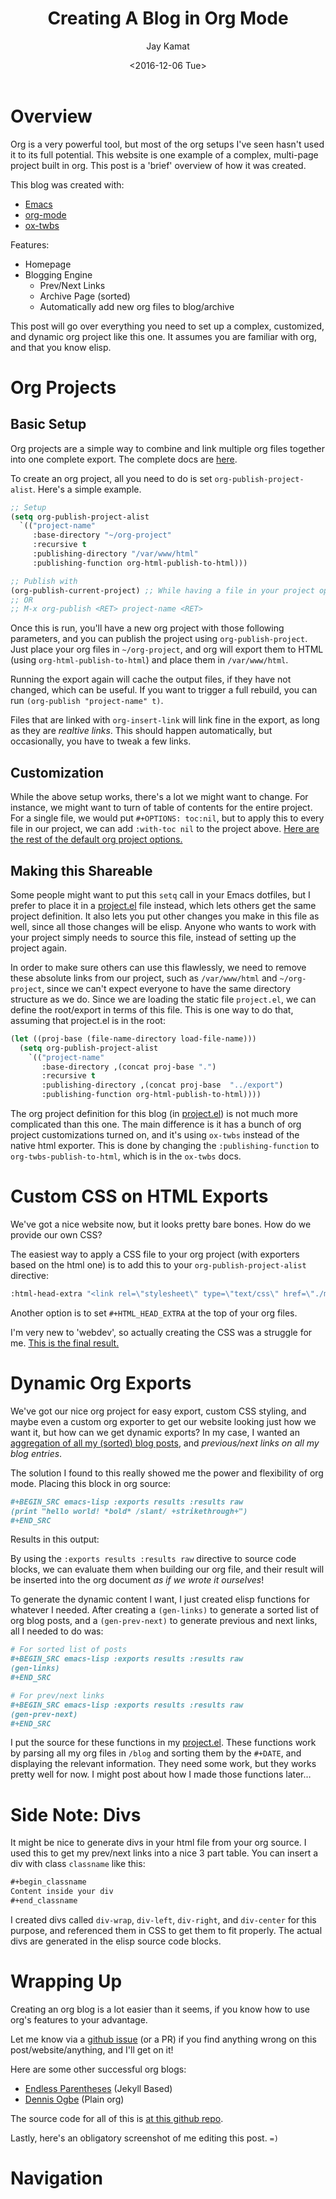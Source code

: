 
#+TITLE: Creating A Blog in Org Mode
#+AUTHOR: Jay Kamat
#+EMAIL: jaygkamat@gmail.com
#+DATE: <2016-12-06 Tue>

* Overview

Org is a very powerful tool, but most of the org setups I've seen hasn't used it to its full potential.
This website is one example of a complex, multi-page project built in org. This post is a 'brief' overview of how it was created.

This blog was created with:

- [[https://www.gnu.org/software/emacs/][Emacs]]
- [[http://orgmode.org/][org-mode]]
- [[https://github.com/marsmining/ox-twbs][ox-twbs]]

Features:
- Homepage
- Blogging Engine
  - Prev/Next Links
  - Archive Page (sorted)
  - Automatically add new org files to blog/archive

This post will go over everything you need to set up a complex, customized, and dynamic org project like this one. It assumes you are familiar with org, and that you know elisp.

* Org Projects
** Basic Setup

Org projects are a simple way to combine and link multiple org files together into one complete export. The complete docs are [[http://orgmode.org/manual/Publishing.html][here]].

To create an org project, all you need to do is set ~org-publish-project-alist~. Here's a simple example.

#+BEGIN_SRC emacs-lisp
  ;; Setup
  (setq org-publish-project-alist
	`(("project-name"
	   :base-directory "~/org-project"
	   :recursive t
	   :publishing-directory "/var/www/html"
	   :publishing-function org-html-publish-to-html)))

  ;; Publish with
  (org-publish-current-project) ;; While having a file in your project open
  ;; OR
  ;; M-x org-publish <RET> project-name <RET>
#+END_SRC

Once this is run, you'll have a new org project with those following parameters, and you can publish the project using ~org-publish-project~.
Just place your org files in ~~/org-project~, and org will export them to HTML (using ~org-html-publish-to-html~) and place them in ~/var/www/html~.

Running the export again will cache the output files, if they have not changed, which can be useful. If you want to trigger a full rebuild, you can run ~(org-publish "project-name" t)~.

Files that are linked with ~org-insert-link~ will link fine in the export, as long as they are /realtive links/. This should happen automatically, but occasionally, you have to tweak a few links.

** Customization

While the above setup works, there's a lot we might want to change. For instance, we might want to turn of table of contents for the entire project.
For a single file, we would put ~#+OPTIONS: toc:nil~, but to apply this to every file in our project, we can add ~:with-toc nil~ to the project above. [[http://orgmode.org/manual/Publishing-options.html#Publishing-options][Here are the rest of the default org project options.]]

** Making this Shareable

Some people might want to put this ~setq~ call in your Emacs dotfiles, but I prefer to place it in a [[https://github.com/jgkamat/jgkamat.github.io/blob/master/src/project.el][project.el]] file instead, which lets others get the same project definition. It also lets you put other changes you make in this file as well, since all those changes will be elisp. Anyone who wants to work with your project simply needs to source this file, instead of setting up the project again.

In order to make sure others can use this flawlessly, we need to remove these absolute links from our project, such as ~/var/www/html~ and ~~/org-project~, since we can't expect everyone to have the same directory structure as we do. Since we are loading the static file ~project.el~, we can define the root/export in terms of this file. This is one way to do that, assuming that project.el is in the root:

#+BEGIN_SRC emacs-lisp
  (let ((proj-base (file-name-directory load-file-name)))
    (setq org-publish-project-alist
	  `(("project-name"
	     :base-directory ,(concat proj-base ".")
	     :recursive t
	     :publishing-directory ,(concat proj-base  "../export")
	     :publishing-function org-html-publish-to-html))))
#+END_SRC

The org project definition for this blog (in [[https://github.com/jgkamat/jgkamat.github.io/blob/master/src/project.el][project.el]]) is not much more complicated than this one.
The main difference is it has a bunch of org project customizations turned on, and it's using ~ox-twbs~ instead of the native html exporter.
This is done by changing the ~:publishing-function~ to ~org-twbs-publish-to-html~, which is in the ~ox-twbs~ docs.

* Custom CSS on HTML Exports

We've got a nice website now, but it looks pretty bare bones. How do we provide our own CSS?

The easiest way to apply a CSS file to your org project (with exporters based on the html one) is to add this to your ~org-publish-project-alist~ directive:

#+BEGIN_SRC emacs-lisp
  :html-head-extra "<link rel=\"stylesheet\" type=\"text/css\" href=\"./myfile.css\">"
#+END_SRC

Another option is to set ~#+HTML_HEAD_EXTRA~ at the top of your org files.

I'm very new to 'webdev', so actually creating the CSS was a struggle for me. [[https://github.com/jgkamat/jgkamat.github.io/blob/master/src/jgkamat.css][This is the final result.]]

* Dynamic Org Exports

We've got our nice org project for easy export, custom CSS styling, and maybe even a custom org exporter to get our website looking just how we want it, but how can we get dynamic exports?
In my case, I wanted an [[file:home.org::*Archives][aggregation of all my (sorted) blog posts]], and [[*Navigation][previous/next links on all my blog entries]].

The solution I found to this really showed me the power and flexibility of org mode. Placing this block in org source:


#+BEGIN_SRC org
  ,#+BEGIN_SRC emacs-lisp :exports results :results raw
  (print "hello world! *bold* /slant/ +strikethrough+")
  ,#+END_SRC
#+END_SRC

Results in this output:

#+BEGIN_SRC emacs-lisp :exports results :results raw
  (print "hello world! *bold* /slant/ +strikethrough+")
#+END_SRC

By using the ~:exports results :results raw~ directive to source code blocks, we can evaluate them when building our org file, and their result will be inserted into the org document /as if we wrote it ourselves/!

To generate the dynamic content I want, I just created elisp functions for whatever I needed.
After creating a ~(gen-links)~ to generate a sorted list of org blog posts, and a ~(gen-prev-next)~ to generate previous and next links, all I needed to do was:

#+BEGIN_SRC org
  # For sorted list of posts
  ,#+BEGIN_SRC emacs-lisp :exports results :results raw
  (gen-links)
  ,#+END_SRC

  # For prev/next links
  ,#+BEGIN_SRC emacs-lisp :exports results :results raw
  (gen-prev-next)
  ,#+END_SRC
#+END_SRC

I put the source for these functions in my [[https://github.com/jgkamat/jgkamat.github.io/blob/master/src/project.el][project.el]]. These functions work by parsing all my org files in ~/blog~ and sorting them by the ~#+DATE~, and displaying the relevant information.
They need some work, but they works pretty well for now. I might post about how I made those functions later...

* Side Note: Divs

It might be nice to generate divs in your html file from your org source. I used this to get my prev/next links into a nice 3 part table. You can insert a div with class ~classname~ like this:

#+BEGIN_SRC org
  ,#+begin_classname
  Content inside your div
  ,#+end_classname
#+END_SRC

I created divs called ~div-wrap~, ~div-left~, ~div-right~, and ~div-center~ for this purpose, and referenced them in CSS to get them to fit properly. The actual divs are generated in the elisp source code blocks.

* Wrapping Up

Creating an org blog is a lot easier than it seems, if you know how to use org's features to your advantage.

Let me know via a [[https://github.com/jgkamat/jgkamat.github.io/issues][github issue]] (or a PR) if you find anything wrong on this post/website/anything, and I'll get on it!

Here are some other successful org blogs:
- [[http://endlessparentheses.com/how-i-blog-one-year-of-posts-in-a-single-org-file.html][Endless Parentheses]] (Jekyll Based)
- [[https://ogbe.net/blog/blogging_with_org.html][Dennis Ogbe]] (Plain org)

The source code for all of this is [[https://github.com/jgkamat/jgkamat.github.io][at this github repo]].

Lastly, here's an obligatory screenshot of me editing this post. ~=)~

[[https://i.imgur.com/5fyRVaw.png][https://i.imgur.com/5fyRVaw.png]]

* Navigation

#+BEGIN_SRC emacs-lisp :exports results :results raw
(gen-prev-next)
#+END_SRC
